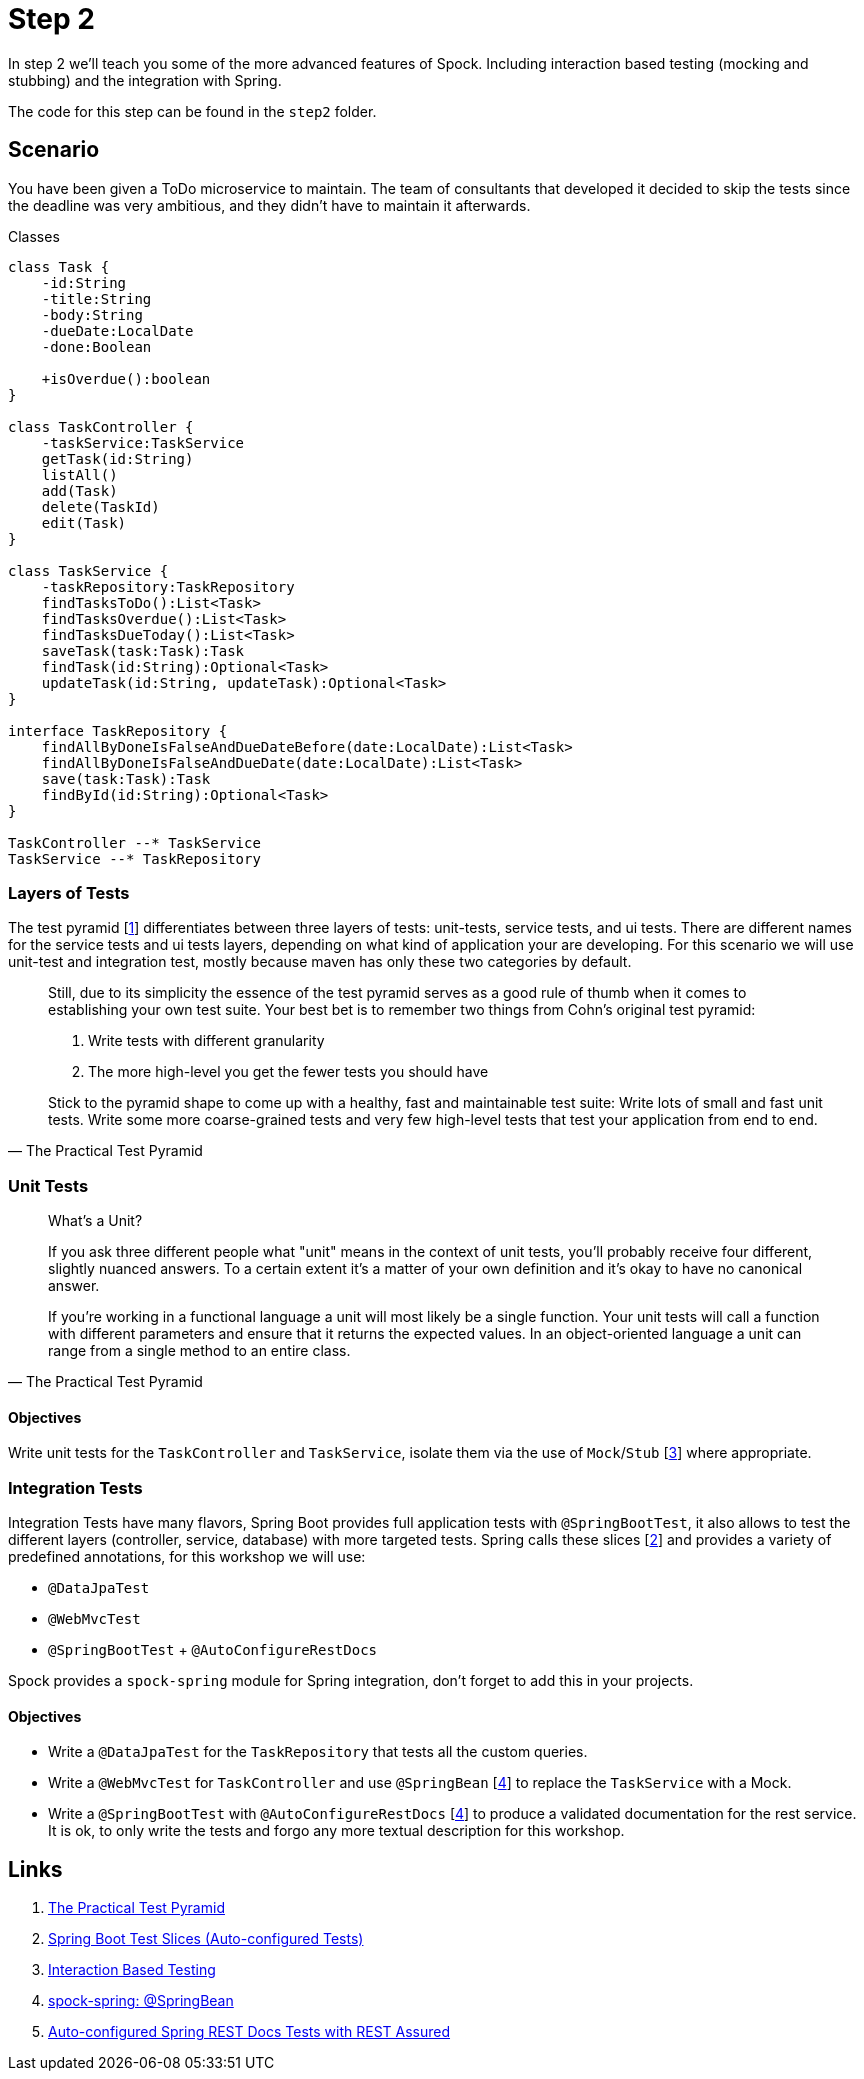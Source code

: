 
[[_step2]]
= Step 2

In step 2 we'll teach you some of the more advanced features of Spock.
Including interaction based testing (mocking and stubbing) and the integration with Spring.

The code for this step can be found in the `step2` folder.

[[_step2_scenario]]
== Scenario
You have been given a ToDo microservice to maintain.
The team of consultants that developed it decided to skip the tests since the deadline was very ambitious,
and they didn't have to maintain it afterwards.

.Classes
[plantuml, classes, format=svg]
....
class Task {
    -id:String
    -title:String
    -body:String
    -dueDate:LocalDate
    -done:Boolean

    +isOverdue():boolean
}

class TaskController {
    -taskService:TaskService
    getTask(id:String)
    listAll()
    add(Task)
    delete(TaskId)
    edit(Task)
}

class TaskService {
    -taskRepository:TaskRepository
    findTasksToDo():List<Task>
    findTasksOverdue():List<Task>
    findTasksDueToday():List<Task>
    saveTask(task:Task):Task
    findTask(id:String):Optional<Task>
    updateTask(id:String, updateTask):Optional<Task>
}

interface TaskRepository {
    findAllByDoneIsFalseAndDueDateBefore(date:LocalDate):List<Task>
    findAllByDoneIsFalseAndDueDate(date:LocalDate):List<Task>
    save(task:Task):Task
    findById(id:String):Optional<Task>
}

TaskController --* TaskService
TaskService --* TaskRepository
....

=== Layers of Tests

The test pyramid [<<_step2_links,1>>] differentiates between three layers of tests: unit-tests, service tests, and ui tests.
There are different names for the service tests and ui tests layers, depending on what kind of application your are developing.
For this scenario we will use unit-test and integration test, mostly because maven has only these two categories by default.

[quote, The Practical Test Pyramid]
____
Still, due to its simplicity the essence of the test pyramid serves as a good rule of thumb when it comes to establishing your own test suite.
Your best bet is to remember two things from Cohn's original test pyramid:

1. Write tests with different granularity
2. The more high-level you get the fewer tests you should have

Stick to the pyramid shape to come up with a healthy, fast and maintainable test suite:
Write lots of small and fast unit tests.
Write some more coarse-grained tests and very few high-level tests that test your application from end to end.
____

=== Unit Tests


[quote, The Practical Test Pyramid]
____
What's a Unit?

If you ask three different people what "unit" means in the context of unit tests, you'll probably receive four different, slightly nuanced answers.
To a certain extent it's a matter of your own definition and it's okay to have no canonical answer.

If you're working in a functional language a unit will most likely be a single function.
Your unit tests will call a function with different parameters and ensure that it returns the expected values.
In an object-oriented language a unit can range from a single method to an entire class.
____

==== Objectives
Write unit tests for the `TaskController` and `TaskService`, isolate them via the use of `Mock`/`Stub` [<<_step2_links,3>>] where appropriate.

=== Integration Tests

Integration Tests have many flavors, Spring Boot provides full application tests with `@SpringBootTest`,
it also allows to test the different layers (controller, service, database) with more targeted tests.
Spring calls these slices [<<_step2_links,2>>] and provides a variety of predefined annotations, for this workshop we will use:

* `@DataJpaTest`
* `@WebMvcTest`
* `@SpringBootTest` + `@AutoConfigureRestDocs`


Spock provides a `spock-spring` module for Spring integration, don't forget to add this in your projects.


==== Objectives
* Write a `@DataJpaTest` for the `TaskRepository` that tests all the custom queries.
* Write a `@WebMvcTest` for `TaskController` and use `@SpringBean` [<<_step2_links,4>>] to replace the `TaskService` with a Mock.
* Write a `@SpringBootTest` with `@AutoConfigureRestDocs` [<<_step2_links,4>>] to produce a validated documentation for the rest service.
  It is ok, to only write the tests and forgo any more textual description for this workshop.

[[_step2_links]]
== Links
1. https://martinfowler.com/articles/practical-test-pyramid.html[The Practical Test Pyramid]
2. https://docs.spring.io/spring-boot/docs/current/reference/html/spring-boot-features.html#boot-features-testing-spring-boot-applications-testing-autoconfigured-tests[Spring Boot Test Slices (Auto-configured Tests)]
3. http://spockframework.org/spock/docs/1.3/data_driven_testing.html[Interaction Based Testing]
4. http://spockframework.org/spock/docs/1.3/all_in_one.html#_using_code_springbean_code[spock-spring: @SpringBean]
5. https://docs.spring.io/spring-boot/docs/current/reference/html/spring-boot-features.html#boot-features-testing-spring-boot-applications-testing-autoconfigured-rest-docs-rest-assured[Auto-configured Spring REST Docs Tests with REST Assured]
